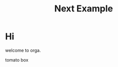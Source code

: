 #+title: Next Example

* Hi

welcome to orga.

#+begin_export html
<Box>tomato box</Box>
#+end_export
